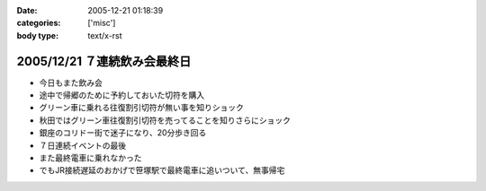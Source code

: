 :date: 2005-12-21 01:18:39
:categories: ['misc']
:body type: text/x-rst

============================
2005/12/21 ７連続飲み会最終日
============================

- 今日もまた飲み会
- 途中で帰郷のために予約しておいた切符を購入
- グリーン車に乗れる往復割引切符が無い事を知りショック
- 秋田ではグリーン車往復割引切符を売ってることを知りさらにショック
- 銀座のコリドー街で迷子になり、20分歩き回る
- ７日連続イベントの最後
- また最終電車に乗れなかった
- でもJR接続遅延のおかげで笹塚駅で最終電車に追いついて、無事帰宅


.. :extend type: text/x-rst
.. :extend:

